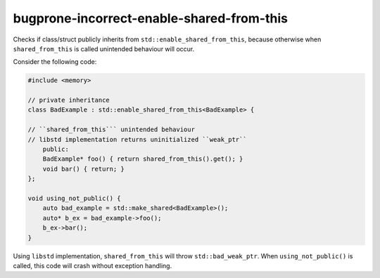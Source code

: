 .. title:: clang-tidy - bugprone-incorrect-enable-shared-from-this

bugprone-incorrect-enable-shared-from-this
==========================================

Checks if class/struct publicly inherits from 
``std::enable_shared_from_this``, because otherwise when ``shared_from_this``
is called unintended behaviour will occur.

Consider the following code:

.. code-block:: c++
    
    #include <memory>

    // private inheritance
    class BadExample : std::enable_shared_from_this<BadExample> {
    
    // ``shared_from_this``` unintended behaviour
    // libstd implementation returns uninitialized ``weak_ptr``
        public:
        BadExample* foo() { return shared_from_this().get(); }
        void bar() { return; }
    };

    void using_not_public() {
        auto bad_example = std::make_shared<BadExample>();
        auto* b_ex = bad_example->foo();
        b_ex->bar();
    }

Using ``libstd`` implementation, ``shared_from_this`` will throw 
``std::bad_weak_ptr``. When ``using_not_public()`` is called, this code will 
crash without exception handling.
